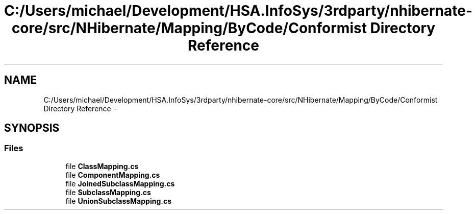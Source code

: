 .TH "C:/Users/michael/Development/HSA.InfoSys/3rdparty/nhibernate-core/src/NHibernate/Mapping/ByCode/Conformist Directory Reference" 3 "Fri Jul 5 2013" "Version 1.0" "HSA.InfoSys" \" -*- nroff -*-
.ad l
.nh
.SH NAME
C:/Users/michael/Development/HSA.InfoSys/3rdparty/nhibernate-core/src/NHibernate/Mapping/ByCode/Conformist Directory Reference \- 
.SH SYNOPSIS
.br
.PP
.SS "Files"

.in +1c
.ti -1c
.RI "file \fBClassMapping\&.cs\fP"
.br
.ti -1c
.RI "file \fBComponentMapping\&.cs\fP"
.br
.ti -1c
.RI "file \fBJoinedSubclassMapping\&.cs\fP"
.br
.ti -1c
.RI "file \fBSubclassMapping\&.cs\fP"
.br
.ti -1c
.RI "file \fBUnionSubclassMapping\&.cs\fP"
.br
.in -1c
